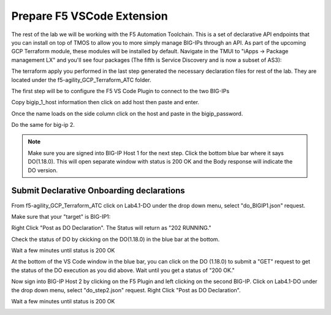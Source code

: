 Prepare F5 VSCode Extension
===========================

The rest of the lab we will be working with the F5 Automation Toolchain. This
is a set of declarative API endpoints that you can install on top of TMOS to
allow you to more simply manage BIG-IPs through an API. As part of the upcoming
GCP Terraform module, these modules will be installed by default. Navigate in
the TMUI to "iApps -> Package management LX" and you'll see four packages (The
fifth is Service Discovery and is now a subset of AS3):

.. image:: ./images/TMUI_ATCCheck.png
   :scale: 75%
   :alt: Select F5

The terraform apply you performed in the last step generated the necessary
declaration files for rest of the lab. They are located under the
f5-agility_GCP_Terraform_ATC folder.

The first step will be to configure the F5 VS Code Plugin to connect to the two
BIG-IPs

.. image:: ./images/01_select_F5.png
   :scale: 50%
   :alt: Select F5

Copy bigip_1_host information then click on add host then paste and enter.

.. image:: ./images/03_add_first_host.png
   :scale: 50%
   :alt: Add BIG-IP1

Once the name loads on the side column click on the host and paste in the
bigip_password.

.. image:: ./images/04_double_click_pwd.png
   :scale: 50%
   :alt: BIG-IP1 Password

Do the same for big-ip 2.

.. note:: Make sure you are signed into BIG-IP Host 1 for the next step. Click
   the bottom blue bar where it says DO(1.18.0). This will open separate window
   with status is 200 OK and the Body response will indicate the DO version.

Submit Declarative Onboarding declarations
------------------------------------------

From f5-agility_GCP_Terraform_ATC click on Lab4.1-DO under the drop down menu,
select "do_BIGIP1.json" request.

.. image:: ./images/05_select_DO_step1.png
   :scale: 50%
   :alt: Add BIG-IP1

Make sure that your "target" is BIG-IP1:

.. image:: ./images/06_check_target_BIGIP.png
   :scale: 50%
   :alt: BIG-IP1 target

Right Click "Post as DO Declaration". The Status will return as "202 RUNNING."

.. image:: ./images/07_post_as_DO.png
   :scale: 50%
   :alt: Post DO

.. image:: ./images/08_DO_progress.png
   :scale: 50%
   :alt: Post DO

Check the status of DO by ckicking on the DO(1.18.0) in the blue bar at the
bottom.

.. image:: ./images/09_DO_refresh_status.png
   :scale: 50%
   :alt: Add BIG-IP1

Wait a few minutes until status is 200 OK

.. image:: ./images/15_do2_complete.png
   :scale: 50%
   :alt: Add BIG-IP1

At the bottom of the VS Code window in the blue bar, you can click on the DO
(1.18.0) to submit a "GET" request to get the status of the DO execution as you
did above. Wait until you get a status of "200 OK."

Now sign into BIG-IP Host 2 by clicking on the F5 Plugin and left clicking on
the second BIG-IP. Click on Lab4.1-DO under the drop down menu, select
"do_step2.json" request. Right Click "Post as DO Declaration".

.. image:: ./images/15_do2.png
   :scale: 50%
   :alt: Add BIG-IP1

Wait a few minutes until status is 200 OK

.. image:: ./images/15_do2_complete.png
   :scale: 50%
   :alt: Add BIG-IP1
